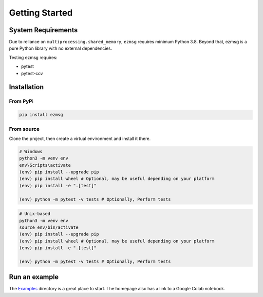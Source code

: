 Getting Started
===============

System Requirements
-------------------
Due to reliance on ``multiprocessing.shared_memory``, ``ezmsg`` requires minimum Python 3.8. Beyond that, ezmsg is a pure Python library with no external dependencies.

Testing ezmsg requires:

* pytest
* pytest-cov

Installation
------------

From PyPi
^^^^^^^^^

.. code-block:: bash

  pip install ezmsg 

From source
^^^^^^^^^^^

Clone the project, then create a virtual environment and install it there.

.. code-block:: powershell

  # Windows
  python3 -m venv env
  env\Scripts\activate
  (env) pip install --upgrade pip
  (env) pip install wheel # Optional, may be useful depending on your platform
  (env) pip install -e ".[test]"

  (env) python -m pytest -v tests # Optionally, Perform tests

.. code-block:: bash

  # Unix-based
  python3 -m venv env
  source env/bin/activate
  (env) pip install --upgrade pip
  (env) pip install wheel # Optional, may be useful depending on your platform
  (env) pip install -e ".[test]"

  (env) python -m pytest -v tests # Optionally, Perform tests

Run an example
--------------

The `Examples <https://github.com/iscoe/ezmsg/tree/master/examples>`_ directory is a great place to start. The homepage also has a link to a Google Colab notebook.

